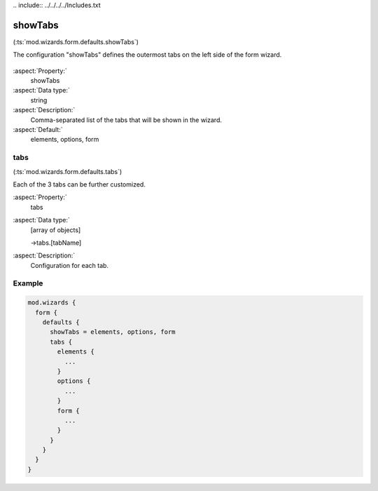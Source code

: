 ﻿﻿.. include:: ../../../../Includes.txt


.. _wizard-settings-defaults-showtabs:

========
showTabs
========

(:ts:`mod.wizards.form.defaults.showTabs`)

The configuration "showTabs" defines the outermost tabs on the left
side of the form wizard.

.. figure:: ../../../../Images/FormCreationWizardShowTabs.png
    :alt: The form wizard with the main tabs.

:aspect:`Property:`
   showTabs

:aspect:`Data type:`
    string

:aspect:`Description:`
    Comma-separated list of the tabs that will be shown in the wizard.

:aspect:`Default:`
    elements, options, form


.. _wizard-settings-defaults-tabs:

tabs
====

(:ts:`mod.wizards.form.defaults.tabs`)

Each of the 3 tabs can be further customized.

:aspect:`Property:`
    tabs

:aspect:`Data type:`
    [array of objects]

    ->tabs.[tabName]

:aspect:`Description:`
    Configuration for each tab.


Example
=======

.. code-block:: typoscript

  mod.wizards {
    form {
      defaults {
        showTabs = elements, options, form
        tabs {
          elements {
            ...
          }
          options {
            ...
          }
          form {
            ...
          }
        }
      }
    }
  }

